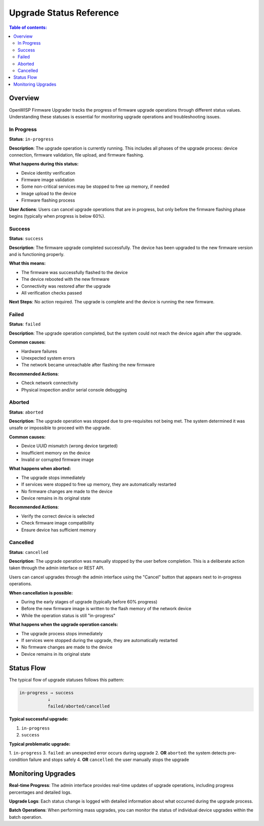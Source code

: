 Upgrade Status Reference
========================

.. contents:: **Table of contents**:
    :depth: 2
    :local:

Overview
--------

OpenWISP Firmware Upgrader tracks the progress of firmware upgrade
operations through different status values. Understanding these statuses
is essential for monitoring upgrade operations and troubleshooting issues.

In Progress
~~~~~~~~~~~

**Status**: ``in-progress``

**Description**: The upgrade operation is currently running. This includes
all phases of the upgrade process: device connection, firmware validation,
file upload, and firmware flashing.

**What happens during this status:**

- Device identity verification
- Firmware image validation
- Some non-critical services may be stopped to free up memory, if needed
- Image upload to the device
- Firmware flashing process

**User Actions**: Users can cancel upgrade operations that are in
progress, but only before the firmware flashing phase begins (typically
when progress is below 60%).

Success
~~~~~~~

**Status**: ``success``

**Description**: The firmware upgrade completed successfully. The device
has been upgraded to the new firmware version and is functioning properly.

**What this means:**

- The firmware was successfully flashed to the device
- The device rebooted with the new firmware
- Connectivity was restored after the upgrade
- All verification checks passed

**Next Steps**: No action required. The upgrade is complete and the device
is running the new firmware.

Failed
~~~~~~

**Status**: ``failed``

**Description**: The upgrade operation completed, but the system could not
reach the device again after the upgrade.

**Common causes:**

- Hardware failures
- Unexpected system errors
- The network became unreachable after flashing the new firmware

**Recommended Actions**:

- Check network connectivity
- Physical inspection and/or serial console debugging

Aborted
~~~~~~~

**Status**: ``aborted``

**Description**: The upgrade operation was stopped due to pre-requisites
not being met. The system determined it was unsafe or impossible to
proceed with the upgrade.

**Common causes:**

- Device UUID mismatch (wrong device targeted)
- Insufficient memory on the device
- Invalid or corrupted firmware image

**What happens when aborted:**

- The upgrade stops immediately
- If services were stopped to free up memory, they are automatically
  restarted
- No firmware changes are made to the device
- Device remains in its original state

**Recommended Actions**:

- Verify the correct device is selected
- Check firmware image compatibility
- Ensure device has sufficient memory

Cancelled
~~~~~~~~~

**Status**: ``cancelled``

**Description**: The upgrade operation was manually stopped by the user
before completion. This is a deliberate action taken through the admin
interface or REST API.

Users can cancel upgrades through the admin interface using the "Cancel"
button that appears next to in-progress operations.

**When cancellation is possible:**

- During the early stages of upgrade (typically before 60% progress)
- Before the new firmware image is written to the flash memory of the
  network device
- While the operation status is still "in-progress"

**What happens when the upgrade operation cancels:**

- The upgrade process stops immediately
- If services were stopped during the upgrade, they are automatically
  restarted
- No firmware changes are made to the device
- Device remains in its original state

Status Flow
-----------

The typical flow of upgrade statuses follows this pattern:

.. code-block:: none

    in-progress → success
               ↓
               failed/aborted/cancelled

**Typical successful upgrade:**

1. ``in-progress``
2. ``success``

**Typical problematic upgrade:**

1. ``in-progress`` 3. ``failed``: an unexpected error occurs during
upgrade 2. **OR** ``aborted``: the system detects pre-condition failure
and stops safely 4. **OR** ``cancelled``: the user manually stops the
upgrade

Monitoring Upgrades
-------------------

**Real-time Progress**: The admin interface provides real-time updates of
upgrade operations, including progress percentages and detailed logs.

**Upgrade Logs**: Each status change is logged with detailed information
about what occurred during the upgrade process.

**Batch Operations**: When performing mass upgrades, you can monitor the
status of individual device upgrades within the batch operation.
